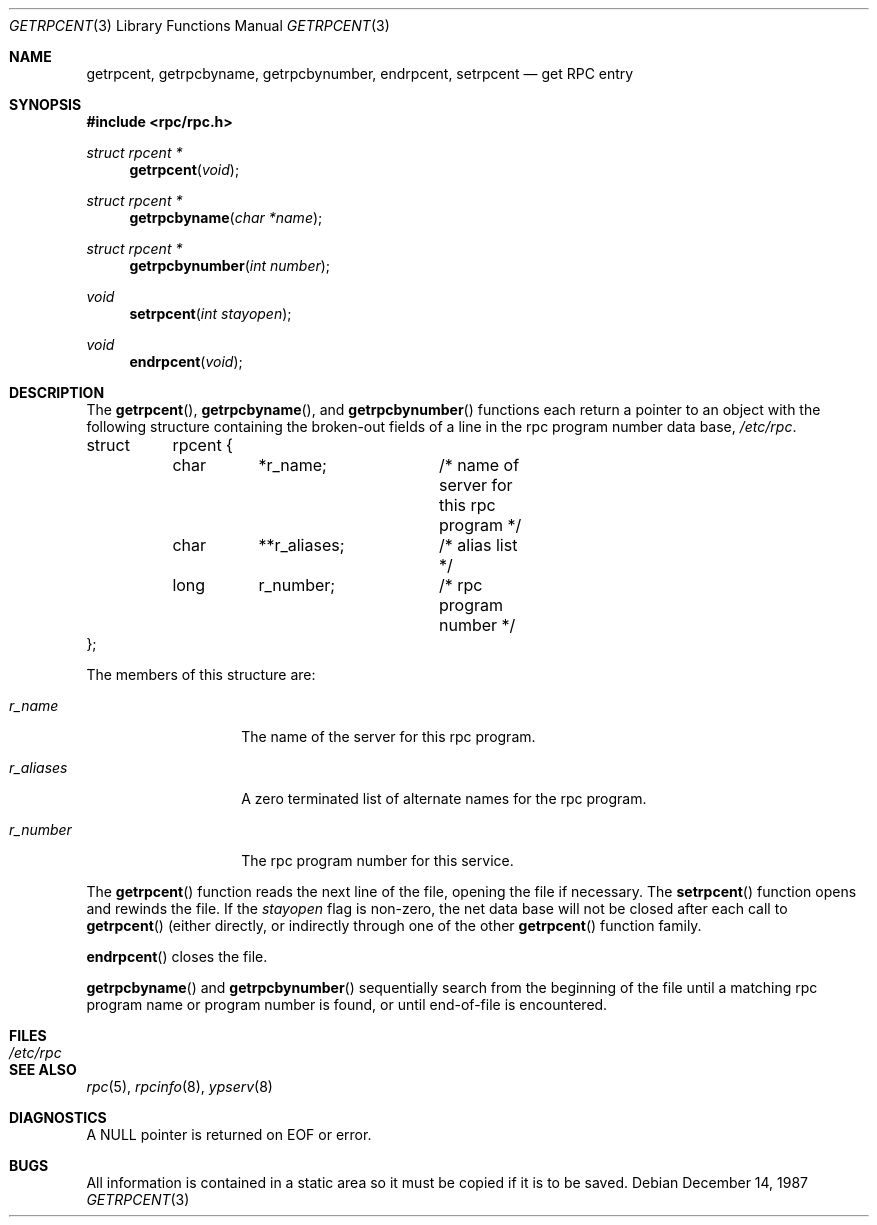 .\" @(#)getrpcent.3n	2.2 88/08/02 4.0 RPCSRC; from 1.11 88/03/14 SMI
.\" $FreeBSD: src/lib/libc/rpc/getrpcent.3,v 1.11.2.2 2001/07/22 12:06:45 dd Exp $
.\"
.Dd December 14, 1987
.Dt GETRPCENT 3
.Os
.Sh NAME
.Nm getrpcent ,
.Nm getrpcbyname ,
.Nm getrpcbynumber ,
.Nm endrpcent ,
.Nm setrpcent
.Nd get RPC entry
.Sh SYNOPSIS
.Fd #include <rpc/rpc.h>
.Ft struct rpcent *
.Fn getrpcent void
.Ft struct rpcent *
.Fn getrpcbyname "char *name"
.Ft struct rpcent *
.Fn getrpcbynumber "int number"
.Ft void
.Fn setrpcent "int stayopen"
.Ft void
.Fn endrpcent void
.Sh DESCRIPTION
The
.Fn getrpcent ,
.Fn getrpcbyname ,
and
.Fn getrpcbynumber
functions each return a pointer to an object with the
following structure
containing the broken-out
fields of a line in the rpc program number data base,
.Pa /etc/rpc .
.Bd -literal

struct	rpcent {
	char	*r_name;	/* name of server for this rpc program */
	char	**r_aliases;	/* alias list */
	long	r_number;	/* rpc program number */
};
.Ed
.Pp
The members of this structure are:
.Bl -tag -width r_aliasesxxx
.It Fa r_name
The name of the server for this rpc program.
.It Fa r_aliases
A zero terminated list of alternate names for the rpc program.
.It Fa r_number
The rpc program number for this service.
.El
.Pp
The
.Fn getrpcent
function reads the next line of the file, opening the file if necessary.
The
.Fn setrpcent
function opens and rewinds the file.  If the
.Fa stayopen
flag is non-zero,
the net data base will not be closed after each call to
.Fn getrpcent
(either directly, or indirectly through one of
the other
.Fn getrpcent
function family.
.Pp
.Fn endrpcent
closes the file.
.Pp
.Fn getrpcbyname
and
.Fn getrpcbynumber
sequentially search from the beginning
of the file until a matching rpc program name or
program number is found, or until end-of-file is encountered.
.Sh FILES
.Bl -tag -width /etc/rpc -compact
.It Pa /etc/rpc
.El
.Sh "SEE ALSO"
.Xr rpc 5 ,
.Xr rpcinfo 8 ,
.Xr ypserv 8
.Sh DIAGNOSTICS
A
.Dv NULL
pointer is returned on
.Dv EOF
or error.
.Sh BUGS
All information
is contained in a static area
so it must be copied if it is
to be saved.
